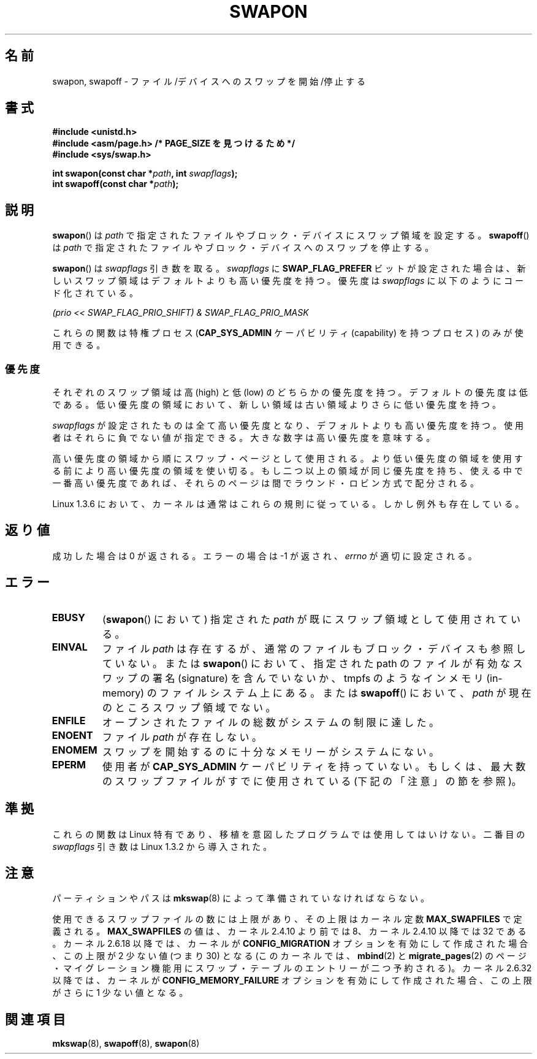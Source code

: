 .\" Hey Emacs! This file is -*- nroff -*- source.
.\"
.\" Copyright (c) 1992 Drew Eckhardt (drew@cs.colorado.edu), March 28, 1992
.\"
.\" Permission is granted to make and distribute verbatim copies of this
.\" manual provided the copyright notice and this permission notice are
.\" preserved on all copies.
.\"
.\" Permission is granted to copy and distribute modified versions of this
.\" manual under the conditions for verbatim copying, provided that the
.\" entire resulting derived work is distributed under the terms of a
.\" permission notice identical to this one.
.\"
.\" Since the Linux kernel and libraries are constantly changing, this
.\" manual page may be incorrect or out-of-date.  The author(s) assume no
.\" responsibility for errors or omissions, or for damages resulting from
.\" the use of the information contained herein.  The author(s) may not
.\" have taken the same level of care in the production of this manual,
.\" which is licensed free of charge, as they might when working
.\" professionally.
.\"
.\" Formatted or processed versions of this manual, if unaccompanied by
.\" the source, must acknowledge the copyright and authors of this work.
.\"
.\" Modified by Michael Haardt <michael@moria.de>
.\" Modified 1993-07-24 by Rik Faith <faith@cs.unc.edu>
.\" Modified 1995-07-22 by Michael Chastain <mec@duracef.shout.net>
.\" Modified 1995-07-23 by aeb
.\" Modified 1996-10-22 by Eric S. Raymond <esr@thyrsus.com>
.\" Modified 1998-09-08 by aeb
.\" Modified 2004-06-17 by Michael Kerrisk <mtk.manpages@gmail.com>
.\" Modified 2004-10-10 by aeb
.\" 2004-12-14 mtk, Anand Kumria: added new errors
.\" 2007-06-22 Ivana Varekova <varekova@redhat.com>, mtk
.\"     Update text describing limit on number of swap files.
.\"
.\" Japanese Version Copyright (c) 1997 HANATAKA Shinya
.\"         all rights reserved.
.\" Translated Mon Mar  3 23:54:56 JST 1997
.\"         by HANATAKA Shinya <hanataka@abyss.rim.or.jp>
.\" Modified Tue Dec  1 00:08:07 JST 1998
.\"         by HANATAKA Shinya <hanataka@abyss.rim.or.jp>
.\" Updated & Modified Fri Feb 11 07:40:12 JST 2005
.\"         by Yuichi SATO <ysato444@yahoo.co.jp>
.\" Updated 2007-09-04, Akihiro MOTOKI <amotoki@dd.iij4u.or.jp>, LDP v2.64
.\"
.\"WORD:	swap			スワップ
.\"WORD:	block device		ブロック・デバイス
.\"WORD:	super-user		スーパー・ユーザー
.\"WORD:	round robin		ラウンド・ロビン
.\"WORD:	partition		パーティション
.\"WORD:	page			ページ
.\"WORD:	kernel			カーネル
.\"
.TH SWAPON 2 2010-06-15 "Linux" "Linux Programmer's Manual"
.SH 名前
swapon, swapoff \- ファイル/デバイスへのスワップを開始/停止する
.SH 書式
.B #include <unistd.h>
.br
.B #include <asm/page.h>     /* PAGE_SIZE を見つけるため */
.br
.B #include <sys/swap.h>
.sp
.BI "int swapon(const char *" path ", int " swapflags );
.br
.BI "int swapoff(const char *" path );
.SH 説明
.BR swapon ()
は
.I path
で指定されたファイルやブロック・デバイスにスワップ領域を設定する。
.BR swapoff ()
は
.I path
で指定されたファイルやブロック・デバイスへのスワップを停止する。
.PP
.BR swapon ()
は
.I swapflags
引き数を取る。
.I swapflags
に
.B SWAP_FLAG_PREFER
ビットが設定された場合は、新しいスワップ領域はデフォルトよりも高い
優先度を持つ。
優先度は
.I swapflags
に以下のようにコード化されている。
.br
.sp
.I "    (prio << SWAP_FLAG_PRIO_SHIFT) & SWAP_FLAG_PRIO_MASK"
.br
.PP
これらの関数は特権プロセス
.RB ( CAP_SYS_ADMIN
ケーパビリティ (capability) を持つプロセス) のみが使用できる。
.SS 優先度
それぞれのスワップ領域は高 (high) と低 (low) のどちらかの優先度を持つ。
デフォルトの優先度は低である。
低い優先度の領域において、新しい領域は古い領域よりさらに低い
優先度を持つ。
.PP
.I swapflags
が設定されたものは全て高い優先度となり、デフォルトよりも高い優先度を持つ。
使用者はそれらに負でない値が指定できる。
大きな数字は高い優先度を意味する。
.PP
高い優先度の領域から順にスワップ・ページとして使用される。
より低い優先度の領域を使用する前により高い優先度の
領域を使い切る。もし二つ以上の領域が同じ優先度を持ち、
使える中で一番高い優先度であれば、それらのページは間で
ラウンド・ロビン方式で配分される。
.PP
Linux 1.3.6 において、カーネルは通常はこれらの規則に従っている。
しかし例外も存在している。
.SH 返り値
成功した場合は 0 が返される。エラーの場合は \-1 が返され、
.I errno
が適切に設定される。
.SH エラー
.TP
.B EBUSY
.RB ( swapon ()
において) 指定された
.I path
が既にスワップ領域として使用されている。
.TP
.B EINVAL
ファイル
.I path
は存在するが、通常のファイルもブロック・デバイスも参照していない。
または
.BR swapon ()
において、指定された path のファイルが有効なスワップの署名 (signature) を
含んでいないか、tmpfs のようなインメモリ (in-memory) のファイルシステム
上にある。
または
.BR swapoff ()
において、
.I path
が現在のところスワップ領域でない。
.TP
.B ENFILE
オープンされたファイルの総数がシステムの制限に達した。
.TP
.B ENOENT
ファイル
.I path
が存在しない。
.TP
.B ENOMEM
スワップを開始するのに十分なメモリーがシステムにない。
.TP
.B EPERM
使用者が
.B CAP_SYS_ADMIN
ケーパビリティを持っていない。
もしくは、最大数のスワップファイルがすでに使用されている
(下記の「注意」の節を参照)。
.SH 準拠
これらの関数は Linux 特有であり、移植を意図したプログラムでは
使用してはいけない。
二番目の
.I swapflags
引き数は Linux 1.3.2 から導入された。
.SH 注意
パーティションやパスは
.BR mkswap (8)
によって準備されていなければならない。

使用できるスワップファイルの数には上限があり、その上限は
カーネル定数
.B MAX_SWAPFILES
で定義される。
.B MAX_SWAPFILES
の値は、カーネル 2.4.10 より前では 8、
カーネル 2.4.10 以降では 32 である。
カーネル 2.6.18 以降では、カーネルが
.B CONFIG_MIGRATION
オプションを有効にして作成された場合、
この上限が 2 少ない値 (つまり 30) となる
(このカーネルでは、
.BR mbind (2)
と
.BR migrate_pages (2)
のページ・マイグレーション機能用にスワップ・テーブルのエントリーが
二つ予約される)。
カーネル 2.6.32 以降では、カーネルが
.B CONFIG_MEMORY_FAILURE
オプションを有効にして作成された場合、
この上限がさらに 1 少ない値となる。
.SH 関連項目
.BR mkswap (8),
.BR swapoff (8),
.BR swapon (8)
